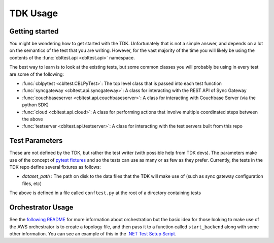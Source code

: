 TDK Usage
=========

Getting started
---------------

You might be wondering how to get started with the TDK.  Unfortunately that is not a simple answer, and depends on a lot on the semantics of the test that you are writing.  However, for the vast majority of the time you will likely be using the contents of the :func:`cbltest.api <cbltest.api>` namespace.  

The best way to learn is to look at the existing tests, but some common classes you will probably be using in every test are some of the following:

- :func:`cblpytest <cbltest.CBLPyTest>`: The top level class that is passed into each test function
- :func:`syncgateway <cbltest.api.syncgateway>`: A class for interacting with the REST API of Sync Gateway
- :func:`couchbaseserver <cbltest.api.couchbaseserver>`: A class for interacting with Couchbase Server (via the python SDK)
- :func:`cloud <cbltest.api.cloud>`: A class for performing actions that involve multiple coordinated steps between the above
- :func:`testserver <cbltest.api.testserver>`: A class for interacting with the test servers built from this repo

Test Parameters
---------------

These are not defined by the TDK, but rather the test writer (with possible help from TDK devs).  The parameters make use of the concept of `pytest fixtures <https://docs.pytest.org/en/stable/explanation/fixtures.html>`_ and so the tests can use as many or as few as they prefer.  Currently, the tests in the TDK repo define several fixtures as follows:

- *dataset_path* : The path on disk to the data files that the TDK will make use of (such as sync gateway configuration files, etc)

The above is defined in a file called ``conftest.py`` at the root of a directory containing tests

Orchestrator Usage
------------------

See the `following README <https://github.com/couchbaselabs/couchbase-lite-tests/blob/main/environment/aws/README.md>`_ for more information about orchestration but the basic idea for those looking to make use of the AWS orchestrator is to create a topology file, and then pass it to a function called ``start_backend`` along with some other information.  You can see an example of this in the `.NET Test Setup Script <https://github.com/couchbaselabs/couchbase-lite-tests/blob/main/jenkins/pipelines/dotnet/setup_test.py>`_.  
